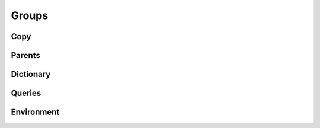 .. highlight:: python
.. module:: fontParts.base

======
Groups
======

Copy
""""
.. automethod:: BaseGroups.copy

Parents
"""""""
.. autoattribute:: BaseGroups.font

Dictionary
""""""""""
.. automethod:: BaseGroups.__len__
.. automethod:: BaseGroups.keys
.. automethod:: BaseGroups.items
.. automethod:: BaseGroups.values
.. automethod:: BaseGroups.__contains__
.. automethod:: BaseGroups.__setitem__
.. automethod:: BaseGroups.__getitem__
.. automethod:: BaseGroups.get
.. automethod:: BaseGroups.__delitem__
.. automethod:: BaseGroups.pop
.. automethod:: BaseGroups.__iter__
.. automethod:: BaseGroups.update
.. automethod:: BaseGroups.clear

Queries
"""""""
.. automethod:: BaseGroups.findGlyph

Environment
"""""""""""
.. automethod:: BaseGroups.naked
.. automethod:: BaseGroups.update
